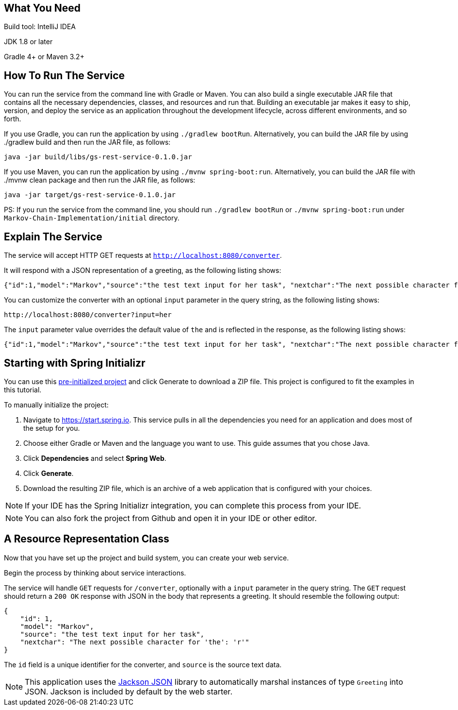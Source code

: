 == What You Need

Build tool: IntelliJ IDEA

JDK 1.8 or later

Gradle 4+ or Maven 3.2+

== How To Run The Service

You can run the service from the command line with Gradle or Maven. You can also build a single executable JAR file that contains all the necessary dependencies, classes, and resources and run that. Building an executable jar makes it easy to ship, version, and deploy the service as an application throughout the development lifecycle, across different environments, and so forth.

If you use Gradle, you can run the application by using `./gradlew bootRun`. Alternatively, you can build the JAR file by using ./gradlew build and then run the JAR file, as follows:


```
java -jar build/libs/gs-rest-service-0.1.0.jar
```


If you use Maven, you can run the application by using `./mvnw spring-boot:run`. Alternatively, you can build the JAR file with ./mvnw clean package and then run the JAR file, as follows:


```
java -jar target/gs-rest-service-0.1.0.jar
```


PS: If you run the service from the command line, you should run `./gradlew bootRun` or `./mvnw spring-boot:run` under `Markov-Chain-Implementation/initial` directory.


== Explain The Service

The service will accept HTTP GET requests at
`http://localhost:8080/converter`.

It will respond with a JSON representation of a greeting, as the following listing shows:

====
[source,json]
----
{"id":1,"model":"Markov","source":"the test text input for her task", "nextchar":"The next possible character for 'the': 'r'"}
----
====

You can customize the converter with an optional `input` parameter in the query string, as
the following listing shows:

====
[source,text]
----
http://localhost:8080/converter?input=her
----
====

The `input` parameter value overrides the default value of `the` and is reflected in the
response, as the following listing shows:

====
[source,json]
----
{"id":1,"model":"Markov","source":"the test text input for her task", "nextchar":"The next possible character for 'her': 't'"}
----
====

[[scratch]]
== Starting with Spring Initializr

You can use this https://start.spring.io/#!type=maven-project&language=java&platformVersion=2.5.5&packaging=jar&jvmVersion=11&groupId=com.example&artifactId=rest-service&name=rest-service&description=Demo%20project%20for%20Spring%20Boot&packageName=com.example.rest-service&dependencies=web[pre-initialized project] and click Generate to download a ZIP file. This project is configured to fit the examples in this tutorial.

To manually initialize the project:

. Navigate to https://start.spring.io.
This service pulls in all the dependencies you need for an application and does most of the setup for you.
. Choose either Gradle or Maven and the language you want to use. This guide assumes that you chose Java.
. Click *Dependencies* and select *Spring Web*.
. Click *Generate*.
. Download the resulting ZIP file, which is an archive of a web application that is configured with your choices.

NOTE: If your IDE has the Spring Initializr integration, you can complete this process from your IDE.

NOTE: You can also fork the project from Github and open it in your IDE or other editor.

[[initial]]
== A Resource Representation Class

Now that you have set up the project and build system, you can create your web service.

Begin the process by thinking about service interactions.

The service will handle `GET` requests for `/converter`, optionally with a `input` parameter
in the query string. The `GET` request should return a `200 OK` response with JSON in the
body that represents a greeting. It should resemble the following output:

====
[source,json]
----
{
    "id": 1,
    "model": "Markov",
    "source": "the test text input for her task", 
    "nextchar": "The next possible character for 'the': 'r'"
}
----
====

The `id` field is a unique identifier for the converter, and `source` is the source text data.

====
NOTE: This application uses the https://github.com/FasterXML/jackson[Jackson JSON] library to
automatically marshal instances of type `Greeting` into JSON. Jackson is included by default by the web starter.
====
